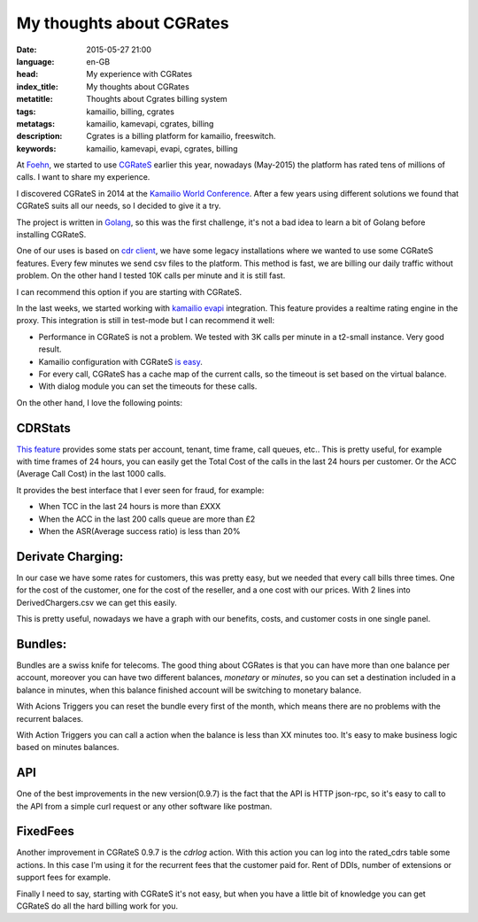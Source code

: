 My thoughts about CGRates
=========================

:date: 2015-05-27 21:00
:language: en-GB
:head: My experience with CGRates
:index_title: My thoughts about CGRates
:metatitle: Thoughts about Cgrates billing system
:tags: kamailio, billing, cgrates
:metatags: kamailio, kamevapi, cgrates, billing
:description: Cgrates is a billing platform for kamailio, freeswitch.
:keywords: kamailio, kamevapi, evapi, cgrates, billing

At `Foehn <http://www.foehn.co.uk>`__, we started to use
`CGRateS <http://cgrates.org/>`__ earlier this year, nowadays (May-2015) the
platform has rated tens of millions of calls. I want to share my experience.

I discovered CGRateS in 2014 at the `Kamailio World
Conference <http://conference.kamailio.com/k03/>`__. After a few years using
different solutions we found that CGRateS suits all our needs, so I decided  to
give it a try.

The project is written in `Golang <https://golang.org/>`__, so this was the
first challenge, it's not a bad idea to learn a bit of Golang before installing
CGRateS.

One of our uses is based on `cdr client
<https://cgrates.readthedocs.org/en/latest/cdrclient.html>`__, we have some
legacy installations where we wanted to use some CGRateS features. Every few
minutes we send csv files to the platform. This method is fast, we are billing
our daily traffic without problem. On the other hand I tested 10K calls per minute
and it is still fast.

I can recommend this option if you are starting with CGRateS.

In the last weeks, we started working with `kamailio
evapi <https://github.com/cgrates/kamevapi>`__ integration. This feature provides
a realtime rating engine in the proxy. This integration is still in test-mode
but I can recommend it well:

- Performance in CGRateS is not a problem. We tested with 3K calls per minute in
  a t2-small instance. Very good result.
- Kamailio configuration with CGRateS `is easy <https://github.com/cgrates/cgrates/blob/a2e36b6ae6273a61db2d5e3b2194cd281c105e0e/data/tutorials/kamevapi/kamailio/etc/kamailio/kamailio-cgrates.cfg>`__.
- For every call, CGRateS has a cache map of the current calls, so the timeout
  is set based on the virtual balance.
- With dialog module you can set the timeouts for these calls.


On the other hand, I love the following points:

CDRStats
--------

`This feature
<https://github.com/cgrates/cgrates/blob/a2e36b6ae6273a61db2d5e3b2194cd281c105e0e/data/tariffplans/cdrstats/CdrStats.csv>`__
provides some stats per account, tenant, time frame, call queues, etc.. This is
pretty useful, for example with time frames of 24 hours, you can easily get the
Total Cost of the calls in the last 24 hours per customer. Or the ACC (Average
Call Cost) in the last 1000 calls.


It provides the best interface that I ever seen for fraud, for example:

- When TCC in the last 24 hours is more than £XXX
- When the ACC in the last 200 calls queue are more than £2
- When the ASR(Average success ratio) is less than 20%


Derivate Charging:
------------------

In our case we have some rates for customers, this was pretty easy, but we
needed that every call bills three times. One for the cost of the customer, one
for the cost of the reseller, and a one cost with our prices. With 2 lines into
DerivedChargers.csv we can get this easily.

This is pretty useful, nowadays we have a graph with our benefits, costs, and
customer costs in one single panel.

Bundles:
--------

Bundles are a swiss knife for telecoms. The good thing about CGRates is that
you can have more than one balance per account, moreover you can have two
different balances, *monetary* or *minutes*, so you can set a destination
included in a balance in minutes, when this balance finished account will be
switching to monetary balance.

With Acions Triggers you can reset the bundle every first of the month, which
means there are no problems with the recurrent balaces.

With Action Triggers you can call a action when the balance is less than XX
minutes too. It's easy to make business logic based on minutes balances.

API
---

One of the best improvements in the new version(0.9.7) is the fact that the API
is HTTP json-rpc, so it's easy to call to the API from a simple curl request or
any other software like postman.


FixedFees
----------

Another improvement in CGRateS 0.9.7 is the *cdrlog* action. With this action
you can log into the rated_cdrs table some actions. In this case I'm using it
for the recurrent fees that the customer paid for. Rent of DDIs, number of
extensions or support fees for example.

Finally I need to say, starting with CGRateS it's not easy, but when you have a
little bit of knowledge you can get CGRateS do all the hard billing work for
you.
